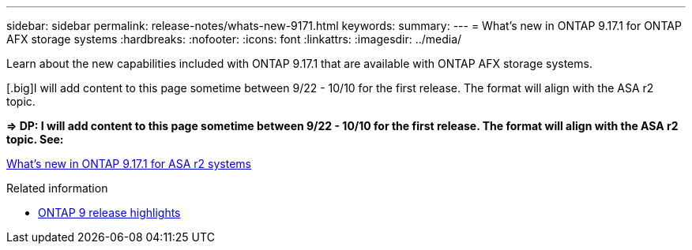 ---
sidebar: sidebar
permalink: release-notes/whats-new-9171.html
keywords: 
summary: 
---
= What's new in ONTAP 9.17.1 for ONTAP AFX storage systems
:hardbreaks:
:nofooter:
:icons: font
:linkattrs:
:imagesdir: ../media/

[.lead]
Learn about the new capabilities included with ONTAP 9.17.1 that are available with ONTAP AFX storage systems.

[.big][red]#I will add content to this page sometime between 9/22 - 10/10 for the first release.# The format will align with the ASA r2 topic.

*=> DP: I will add content to this page sometime between 9/22 - 10/10 for the first release. The format will align with the ASA r2 topic. See:*

https://docs.netapp.com/us-en/asa-r2/release-notes/whats-new-9171.html[What's new in ONTAP 9.17.1 for ASA r2 systems^]

.Related information

* https://docs.netapp.com/us-en/ontap/release-notes/index.html[ONTAP 9 release highlights^]
